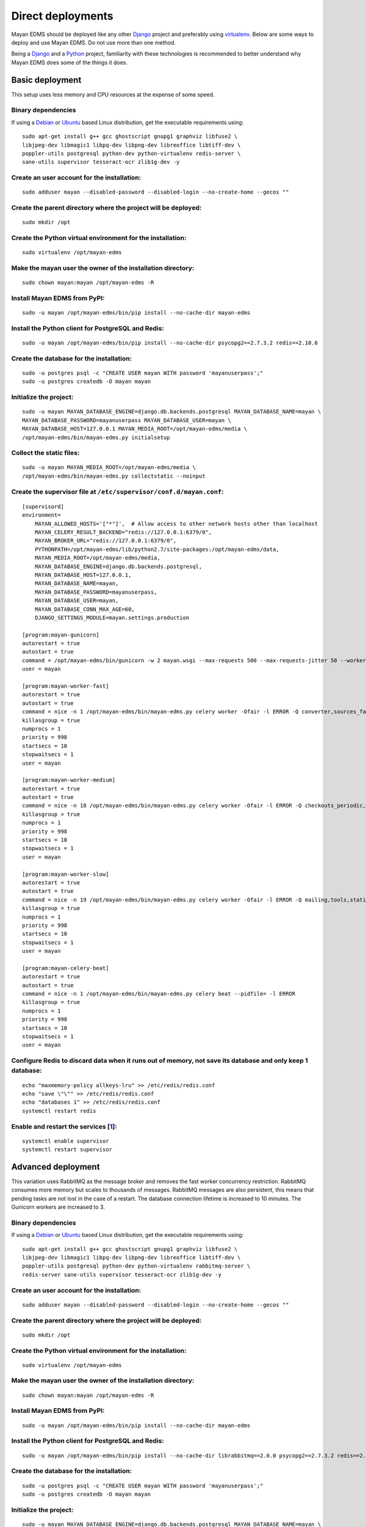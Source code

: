 ******************
Direct deployments
******************

Mayan EDMS should be deployed like any other Django_ project and
preferably using virtualenv_. Below are some ways to deploy and use Mayan EDMS.
Do not use more than one method.

Being a Django_ and a Python_ project, familiarity with these technologies is
recommended to better understand why Mayan EDMS does some of the things it
does.


Basic deployment
================
This setup uses less memory and CPU resources at the expense of some speed.

Binary dependencies
-------------------

If using a Debian_ or Ubuntu_ based Linux distribution, get the executable
requirements using::

    sudo apt-get install g++ gcc ghostscript gnupg1 graphviz libfuse2 \
    libjpeg-dev libmagic1 libpq-dev libpng-dev libreoffice libtiff-dev \
    poppler-utils postgresql python-dev python-virtualenv redis-server \
    sane-utils supervisor tesseract-ocr zlib1g-dev -y

Create an user account for the installation:
--------------------------------------------
::

    sudo adduser mayan --disabled-password --disabled-login --no-create-home --gecos ""

Create the parent directory where the project will be deployed:
---------------------------------------------------------------
::

    sudo mkdir /opt

Create the Python virtual environment for the installation:
-----------------------------------------------------------
::

    sudo virtualenv /opt/mayan-edms

Make the mayan user the owner of the installation directory:
------------------------------------------------------------
::

    sudo chown mayan:mayan /opt/mayan-edms -R

Install Mayan EDMS from PyPI:
-----------------------------
::

    sudo -u mayan /opt/mayan-edms/bin/pip install --no-cache-dir mayan-edms

Install the Python client for PostgreSQL and Redis:
---------------------------------------------------
::

    sudo -u mayan /opt/mayan-edms/bin/pip install --no-cache-dir psycopg2==2.7.3.2 redis==2.10.6

Create the database for the installation:
-----------------------------------------
::

    sudo -u postgres psql -c "CREATE USER mayan WITH password 'mayanuserpass';"
    sudo -u postgres createdb -O mayan mayan

Initialize the project:
-----------------------
::

    sudo -u mayan MAYAN_DATABASE_ENGINE=django.db.backends.postgresql MAYAN_DATABASE_NAME=mayan \
    MAYAN_DATABASE_PASSWORD=mayanuserpass MAYAN_DATABASE_USER=mayan \
    MAYAN_DATABASE_HOST=127.0.0.1 MAYAN_MEDIA_ROOT=/opt/mayan-edms/media \
    /opt/mayan-edms/bin/mayan-edms.py initialsetup

Collect the static files:
-------------------------
::

    sudo -u mayan MAYAN_MEDIA_ROOT=/opt/mayan-edms/media \
    /opt/mayan-edms/bin/mayan-edms.py collectstatic --noinput

Create the supervisor file at ``/etc/supervisor/conf.d/mayan.conf``:
--------------------------------------------------------------------
::

    [supervisord]
    environment=
        MAYAN_ALLOWED_HOSTS='["*"]',  # Allow access to other network hosts other than localhost
        MAYAN_CELERY_RESULT_BACKEND="redis://127.0.0.1:6379/0",
        MAYAN_BROKER_URL="redis://127.0.0.1:6379/0",
        PYTHONPATH=/opt/mayan-edms/lib/python2.7/site-packages:/opt/mayan-edms/data,
        MAYAN_MEDIA_ROOT=/opt/mayan-edms/media,
        MAYAN_DATABASE_ENGINE=django.db.backends.postgresql,
        MAYAN_DATABASE_HOST=127.0.0.1,
        MAYAN_DATABASE_NAME=mayan,
        MAYAN_DATABASE_PASSWORD=mayanuserpass,
        MAYAN_DATABASE_USER=mayan,
        MAYAN_DATABASE_CONN_MAX_AGE=60,
        DJANGO_SETTINGS_MODULE=mayan.settings.production

    [program:mayan-gunicorn]
    autorestart = true
    autostart = true
    command = /opt/mayan-edms/bin/gunicorn -w 2 mayan.wsgi --max-requests 500 --max-requests-jitter 50 --worker-class gevent --bind 0.0.0.0:8000 --timeout 120
    user = mayan

    [program:mayan-worker-fast]
    autorestart = true
    autostart = true
    command = nice -n 1 /opt/mayan-edms/bin/mayan-edms.py celery worker -Ofair -l ERROR -Q converter,sources_fast -n mayan-worker-fast.%%h --concurrency=1
    killasgroup = true
    numprocs = 1
    priority = 998
    startsecs = 10
    stopwaitsecs = 1
    user = mayan

    [program:mayan-worker-medium]
    autorestart = true
    autostart = true
    command = nice -n 18 /opt/mayan-edms/bin/mayan-edms.py celery worker -Ofair -l ERROR -Q checkouts_periodic,documents_periodic,indexing,metadata,sources,sources_periodic,uploads,documents -n mayan-worker-medium.%%h --concurrency=1
    killasgroup = true
    numprocs = 1
    priority = 998
    startsecs = 10
    stopwaitsecs = 1
    user = mayan

    [program:mayan-worker-slow]
    autorestart = true
    autostart = true
    command = nice -n 19 /opt/mayan-edms/bin/mayan-edms.py celery worker -Ofair -l ERROR -Q mailing,tools,statistics,parsing,ocr -n mayan-worker-slow.%%h --concurrency=1
    killasgroup = true
    numprocs = 1
    priority = 998
    startsecs = 10
    stopwaitsecs = 1
    user = mayan

    [program:mayan-celery-beat]
    autorestart = true
    autostart = true
    command = nice -n 1 /opt/mayan-edms/bin/mayan-edms.py celery beat --pidfile= -l ERROR
    killasgroup = true
    numprocs = 1
    priority = 998
    startsecs = 10
    stopwaitsecs = 1
    user = mayan

Configure Redis to discard data when it runs out of memory, not save its database and only keep 1 database:
-----------------------------------------------------------------------------------------------------------
::

    echo "maxmemory-policy allkeys-lru" >> /etc/redis/redis.conf
    echo "save \"\"" >> /etc/redis/redis.conf
    echo "databases 1" >> /etc/redis/redis.conf
    systemctl restart redis

Enable and restart the services [1_]:
-------------------------------------
::

    systemctl enable supervisor
    systemctl restart supervisor


.. _deployment_advanced:

Advanced deployment
===================

This variation uses RabbitMQ as the message broker and removes the fast worker
concurrency restriction. RabbitMQ consumes more memory but scales to thousands
of messages. RabbitMQ messages are also persistent, this means that pending
tasks are not lost in the case of a restart. The database connection lifetime
is increased to 10 minutes. The Gunicorn workers are increased to 3.

Binary dependencies
-------------------

If using a Debian_ or Ubuntu_ based Linux distribution, get the executable
requirements using::

    sudo apt-get install g++ gcc ghostscript gnupg1 graphviz libfuse2 \
    libjpeg-dev libmagic1 libpq-dev libpng-dev libreoffice libtiff-dev \
    poppler-utils postgresql python-dev python-virtualenv rabbitmq-server \
    redis-server sane-utils supervisor tesseract-ocr zlib1g-dev -y

Create an user account for the installation:
--------------------------------------------
::

    sudo adduser mayan --disabled-password --disabled-login --no-create-home --gecos ""

Create the parent directory where the project will be deployed:
---------------------------------------------------------------
::

    sudo mkdir /opt

Create the Python virtual environment for the installation:
-----------------------------------------------------------
::

    sudo virtualenv /opt/mayan-edms

Make the mayan user the owner of the installation directory:
------------------------------------------------------------
::

    sudo chown mayan:mayan /opt/mayan-edms -R

Install Mayan EDMS from PyPI:
-----------------------------
::

    sudo -u mayan /opt/mayan-edms/bin/pip install --no-cache-dir mayan-edms

Install the Python client for PostgreSQL and Redis:
---------------------------------------------------
::

    sudo -u mayan /opt/mayan-edms/bin/pip install --no-cache-dir librabbitmq==2.0.0 psycopg2==2.7.3.2 redis==2.10.6

Create the database for the installation:
-----------------------------------------
::

    sudo -u postgres psql -c "CREATE USER mayan WITH password 'mayanuserpass';"
    sudo -u postgres createdb -O mayan mayan

Initialize the project:
-----------------------
::

    sudo -u mayan MAYAN_DATABASE_ENGINE=django.db.backends.postgresql MAYAN_DATABASE_NAME=mayan \
    MAYAN_DATABASE_PASSWORD=mayanuserpass MAYAN_DATABASE_USER=mayan \
    MAYAN_DATABASE_HOST=127.0.0.1 MAYAN_MEDIA_ROOT=/opt/mayan-edms/media \
    /opt/mayan-edms/bin/mayan-edms.py initialsetup

Collect the static files:
-------------------------
::

    sudo -u mayan MAYAN_MEDIA_ROOT=/opt/mayan-edms/media \
    /opt/mayan-edms/bin/mayan-edms.py collectstatic --noinput

Create the RabbitMQ user and vhost:
-----------------------------------
::

    sudo rabbitmqctl add_user mayan mayanrabbitmqpassword
    sudo rabbitmqctl add_vhost mayan
    sudo rabbitmqctl set_permissions -p mayan mayan ".*" ".*" ".*"

Create the supervisor file at ``/etc/supervisor/conf.d/mayan.conf``:
--------------------------------------------------------------------
::

    [supervisord]
    environment=
        MAYAN_ALLOWED_HOSTS='["*"]',  # Allow access to other network hosts other than localhost
        MAYAN_CELERY_RESULT_BACKEND="redis://127.0.0.1:6379/0",
        MAYAN_BROKER_URL="amqp://mayan:mayanrabbitmqpassword@localhost:5672/mayan",
        PYTHONPATH=/opt/mayan-edms/lib/python2.7/site-packages:/opt/mayan-edms/data,
        MAYAN_MEDIA_ROOT=/opt/mayan-edms/media,
        MAYAN_DATABASE_ENGINE=django.db.backends.postgresql,
        MAYAN_DATABASE_HOST=127.0.0.1,
        MAYAN_DATABASE_NAME=mayan,
        MAYAN_DATABASE_PASSWORD=mayanuserpass,
        MAYAN_DATABASE_USER=mayan,
        MAYAN_DATABASE_CONN_MAX_AGE=360,
        DJANGO_SETTINGS_MODULE=mayan.settings.production

    [program:mayan-gunicorn]
    autorestart = true
    autostart = true
    command = /opt/mayan-edms/bin/gunicorn -w 3 mayan.wsgi --max-requests 500 --max-requests-jitter 50 --worker-class gevent --bind 0.0.0.0:8000 --timeout 120
    user = mayan

    [program:mayan-worker-fast]
    autorestart = true
    autostart = true
    command = nice -n 1 /opt/mayan-edms/bin/mayan-edms.py celery worker -Ofair -l ERROR -Q converter,sources_fast -n mayan-worker-fast.%%h
    killasgroup = true
    numprocs = 1
    priority = 998
    startsecs = 10
    stopwaitsecs = 1
    user = mayan

    [program:mayan-worker-medium]
    autorestart = true
    autostart = true
    command = nice -n 18 /opt/mayan-edms/bin/mayan-edms.py celery worker -Ofair -l ERROR -Q checkouts_periodic,documents_periodic,indexing,metadata,sources,sources_periodic,uploads,documents -n mayan-worker-medium.%%h --concurrency=1
    killasgroup = true
    numprocs = 1
    priority = 998
    startsecs = 10
    stopwaitsecs = 1
    user = mayan

    [program:mayan-worker-slow]
    autorestart = true
    autostart = true
    command = nice -n 19 /opt/mayan-edms/bin/mayan-edms.py celery worker -Ofair -l ERROR -Q mailing,tools,statistics,parsing,ocr -n mayan-worker-slow.%%h --concurrency=1
    killasgroup = true
    numprocs = 1
    priority = 998
    startsecs = 10
    stopwaitsecs = 1
    user = mayan

    [program:mayan-celery-beat]
    autorestart = true
    autostart = true
    command = nice -n 1 /opt/mayan-edms/bin/mayan-edms.py celery beat --pidfile= -l ERROR
    killasgroup = true
    numprocs = 1
    priority = 998
    startsecs = 10
    stopwaitsecs = 1
    user = mayan

Configure Redis to discard data when it runs out of memory, not save its database and only keep 1 database:
-----------------------------------------------------------------------------------------------------------
::

    echo "maxmemory-policy allkeys-lru" >> /etc/redis/redis.conf
    echo "save \"\"" >> /etc/redis/redis.conf
    echo "databases 1" >> /etc/redis/redis.conf
    systemctl restart redis

Enable and restart the services [1_]:
-------------------------------------
::

    systemctl enable supervisor
    systemctl restart supervisor

[1]: https://bugs.launchpad.net/ubuntu/+source/supervisor/+bug/1594740

.. _Debian: http://www.debian.org/
.. _Django: http://www.djangoproject.com/
.. _Python: http://www.python.org/
.. _SQLite: https://www.sqlite.org/
.. _Ubuntu: http://www.ubuntu.com/
.. _virtualenv: http://www.virtualenv.org/en/latest/index.html
.. _1: https://bugs.launchpad.net/ubuntu/+source/supervisor/+bug/1594740
